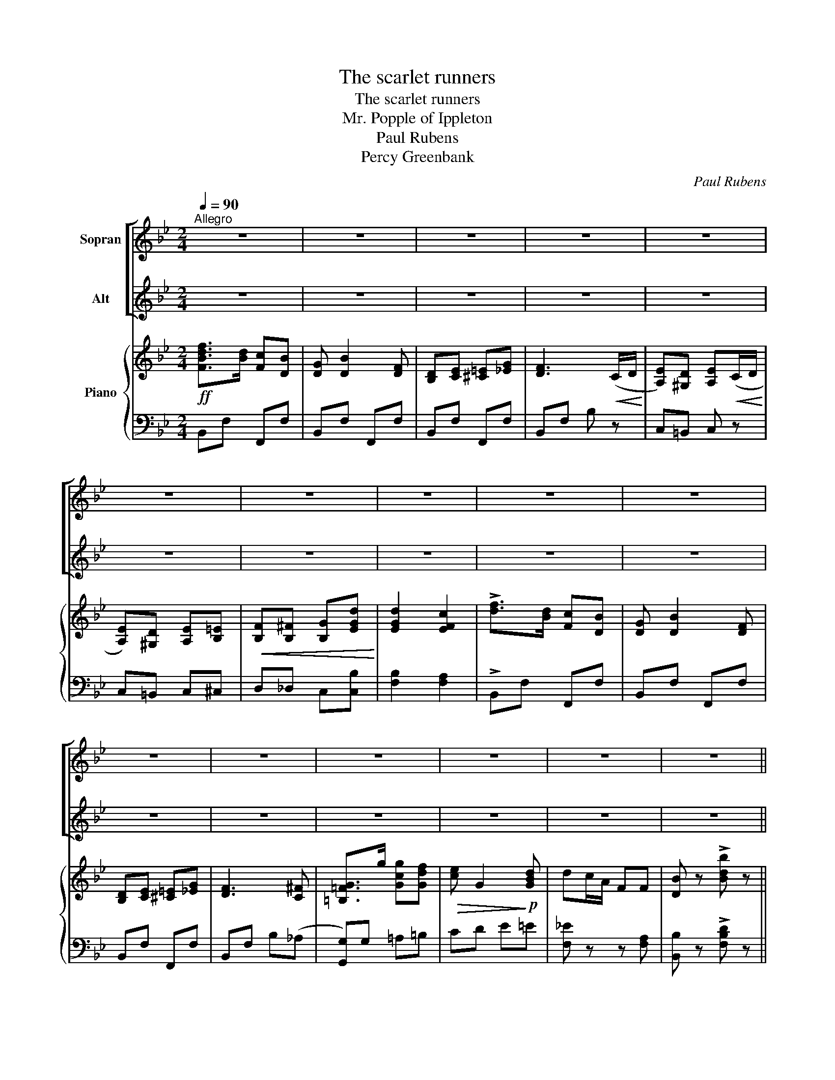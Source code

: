 X:1
T:The scarlet runners
T:The scarlet runners
T:Mr. Popple of Ippleton
T:Paul Rubens
T:Percy Greenbank
C:Paul Rubens
Z:Percy Greenbank
%%score [ 1 2 ] { ( 3 5 ) | ( 4 6 ) }
L:1/8
Q:1/4=90
M:2/4
K:Bb
V:1 treble nm="Sopran"
V:2 treble nm="Alt"
V:3 treble nm="Piano"
V:5 treble 
V:4 bass 
V:6 bass 
V:1
"^Allegro" z4 | z4 | z4 | z4 | z4 | z4 | z4 | z4 | z4 | z4 | z4 | z4 | z4 | z4 | z4 | z4 || %16
w: ||||||||||||||||
 F z ^F z | G z ^G z | A e c d | B4 | B G2 B | F4 | B G2 B | F4 | F z ^F z | G z ^G z | A e c d | %27
w: Lit- tle|Scar- let|Run- ner girls are|we,|All in a|row \-|That's how we|grow.|When you've|heard our|names, of course you'll|
 B4 | B G2 B | A4 | B G2 B | A4 | d z ^c z | ^F z A z | =B ^c B ^F | A4 | ^G z A z | =B z ^F z | %38
w: see,|Just what it|means, \-|We're full of|beans.|French beans,|broad beans,|there are lots of|these,|But we|mix with|
 A z =E z | z4 | d z ^c z | ^F z A z | _B G ^F A | G4 | =c z ^c z | d z =c z | c z F z | z4 | %48
w: nei- ther,||And we're|not re-|la- ted, if you|please,|To the|"has- beens"|ei- ther!||
 f3/2 d/ c B | G B2 F | D E =E G | F3 C/ D/ | E D E C/ D/ | E D E =E/ E/ | F/ F/ ^F G d | d2 c2 | %56
w: We're the Scar- let|Run- ners, The|smart- est girls in|town; We can|run up hills, We can|run up bills, And the|o- ther girls run us|down. oh,|
 f3/2 d/ c B | G B2 F | D E =E G | F3 ^F | G3/2 g/ g f | e G2 d | d c/ A/ F F | B4 | z4 | z4 || %66
w: We're tip- top a-|one- ers, The|men make such a|fuss, Though|we're the Scar- let|Run- ners, Please|don't run a- way from|us!|||
 F z ^F z | G z ^G z | A e c d | B4 | B G2 B | F4 | B G2 B | F4 | F z ^F z | G z ^G z | A e c d | %77
w: We are|ve- ry,|ve- ry much a-|live,|And, let us|state|Quite up- to-|date.|If you|ask how|ma- ny beans make|
 B4 | B G2 B | A4 | B G2 B | A4 | d z ^c z | ^F z A z | =B ^c B ^F | A4 | ^G z A z | =B z ^F z | %88
w: five,|Oh, we can|tell|That ve- ry|well.|Scar- let|Run- ners,|can- not be sur-|passed|For their|ra- pid|
 A z =E z | z4 | d z ^c z | ^F z A z | _B G ^F A | G4 | =c z ^c z | d z =c z | c z =F z | z4 || %98
w: grow- ing.||Though you|may think|we're a tri- fle|fast,|Still we|keep things|go- ing!||
 f3/2 d/ c B | G B2 F | D E =E G | F3 C/ D/ | E D E C/ D/ | E D E =E/ E/ | F/ F/ ^F G d | d2 c2 | %106
w: We're the Scar- let|Run- ners, The|smart- est girls in|town; We can|run up hills, We can|run up bills, And the|o- ther girls run us|down. oh,|
 f3/2 d/ c B | G B2 F | D E =E G | F3 ^F | G3/2 g/ g f | e G2 d | d c/ A/ F F | B4 || z4 | z4 | %116
w: We're tip- top a-|one- ers, The|men make such a|fuss, Tho'|we're the Scar- let|Run- ners, Please|don't run a- way from|us!|||
 z4 | z4 | z4 | z4 | z4 | z4 | z4 | z4 | z4 | z4 | z4 | z4 | z4 | z4 | z4 | z4 | z4 | z4 | z4 | %135
w: |||||||||||||||||||
 z4 | z4 | z4 | z4 | z4 | z4 | z4 | z4 | z4 | z4 | z4 | z4 | z4 | z4 | z4 | z4 | z4 | z4 | z4 | %154
w: |||||||||||||||||||
 z4 | z4 | z4 | z4 | z4 | z4 | z4 | z4 | z4 | z4 | z4 | z4 | z4 | z4 | z4 | z4 | z4 | z4 | z4 | %173
w: |||||||||||||||||||
 z4 | z4 | z4 | z4 | z4 |] %178
w: |||||
V:2
 z4 | z4 | z4 | z4 | z4 | z4 | z4 | z4 | z4 | z4 | z4 | z4 | z4 | z4 | z4 | z4 || D z D z | %17
w: ||||||||||||||||Lit- tle|
 D z D z | E E E E | D4 | B G2 B | F4 | B G2 B | F4 | D z D z | D z D z | E E E E | D4 | B G2 B | %29
w: Scar- let|Run- ner girls are|we,|All in a|row \-|That's how we|grow.|When you've|heard our|names, of course you'll|see,|Just what it|
 A4 | B G2 B | A4 | ^F z F z | ^F z F z | ^F F F F | ^F4 | ^G z A z | =B z ^F z | A z =E z | z4 | %40
w: means, \-|We're full of|beans.|French beans,|broad beans,|there are lots of|these,|But we|mix with|nei- ther,||
 ^F z F z | ^F z F z | G G ^F A | G4 | =c z ^c z | d z =c z | c z F z | z4 | d3/2 B/ F D | D D2 F | %50
w: And we're|not re-|la- ted, if you|please,|To the|"has- beens"|ei- ther!||We're the Scar- let|Run- ners, The|
 D E =E G | F3 =C/ D/ | E D E C/ D/ | E D E =E/ E/ | F/ F/ ^F G B | B2 A2 | d3/2 B/ F D | D D2 F | %58
w: smart- est girls in|town; We can|run up hills, We can|run up bills, And the|o- ther girls run us|down. oh,|We're tip- top a-|one- ers, The|
 D E =E G | F3 ^F | G3/2 G/ G G | G G2 d | d c/ A/ F F | B4 | z4 | z4 || D z D z | D z D z | %68
w: men make such a|fuss, Though|we're the Scar- let|Run- ners, Please|don't run a- way from|us!|||We are|ve- ry,|
 E E E E | D4 | B G2 B | F4 | B G2 B | F4 | D z D z | D z D z | E E E E | D4 | B G2 B | A4 | %80
w: ve- ry much a-|live,|And, let us|state|Quite up- to-|date.|If you|ask how|ma- ny beans make|five,|Oh, we can|tell|
 B G2 B | A4 | ^F z F z | ^F z F z | ^F F F F | ^F4 | ^G z A z | =B z ^F z | A z =E z | z4 | %90
w: That ve- ry|well.|Scar- let|Run- ners,|can- not be sur-|passed|For their|ra- pid|grow- ing.||
 ^F z F z | ^F z F z | G G ^F A | G4 | =c z ^c z | d z =c z | c z =F z | z4 || d3/2 B/ F D | %99
w: Though you|may think|we're a tri- fle|fast,|Still we|keep things|go- ing!||We're the Scar- let|
 D D2 F | D E =E G | F3 =C/ D/ | E D E C/ D/ | E D E =E/ E/ | F/ F/ ^F G B | B2 A2 | d3/2 B/ F D | %107
w: Run- ners, The|smart- est girls in|town; We can|run up hills, We can|run up bills, And the|o- ther girls run us|down. oh,|We're tip- top a-|
 D D2 F | D E =E G | F3 ^F | G3/2 G/ G G | G G2 d | d c/ A/ F F | B4 || z4 | z4 | z4 | z4 | z4 | %119
w: one- ers, The|men make such a|fuss, Tho'|we're the Scar- let|Run- ners, Please|don't run a- way from|us!||||||
 z4 | z4 | z4 | z4 | z4 | z4 | z4 | z4 | z4 | z4 | z4 | z4 | z4 | z4 | z4 | z4 | z4 | z4 | z4 | %138
w: |||||||||||||||||||
 z4 | z4 | z4 | z4 | z4 | z4 | z4 | z4 | z4 | z4 | z4 | z4 | z4 | z4 | z4 | z4 | z4 | z4 | z4 | %157
w: |||||||||||||||||||
 z4 | z4 | z4 | z4 | z4 | z4 | z4 | z4 | z4 | z4 | z4 | z4 | z4 | z4 | z4 | z4 | z4 | z4 | z4 | %176
w: |||||||||||||||||||
 z4 | z4 |] %178
w: ||
V:3
!ff! [FBdf]>[Bd] [Fc][DB] | [DG] [DB]2 [DF] | [B,D][CE] [^C=E][_EG] | [DF]3!<(! (C/D/!<)! | %4
 [A,E])[^G,D] [A,E]!<(!(C/D/!<)! | [A,E])[^G,D] [A,E][B,=E] |!<(! [B,F][B,^F] [B,G][EGd]!<)! | %7
 [EGd]2 [EFc]2 | !>![df]>[Bd] [Fc][DB] | [DG] [DB]2 [DF] | [B,D][CE] [^C=E][_EG] | [DF]3 [C^F] | %12
 [=B,=FG]>g [Gcg][Gdf] |!>(! [ce] G2!>)!!p! [GBd] | dc/A/ FF | [DB] z !>![Bdb] z || %16
!mf! [DF] z [D^F] z | [DG] z [D^G] z | [EA]e [EGc][EAd] | [DB](F GA) | (B G2 B) | [EF]4 | %22
 ([DB] [B,G]2 [_DB]) | [A,EF]4 | [DF] z [D^F] z | [DG] z [D^G] z | [EA]e [EGc][EAd] | [DB](F GA) | %28
 ([DB] [B,G]2 [DB]) | A4 | ([DB] [B,G]2 [DB]) | [^CA]4 |"_a tempo" [D^Fd] z [DF^c] z | %33
 [D^F] z [DFA] z | [D^F=B][DF^c] [DFB][DF] | [D^FA]4 | [^G,^G] z [A,A] z | [=B,=B] z ^F z | %38
 A(G/^F/ =E)(E/F/ | G)!<(!(=E/^F/ G/A/=B/^c/)!<)! | [D^Fd] z [DF^c] z | [D^F] z [DFA] z | %42
 z [_B,DG] z [CD^F] | D(=E/^F/ G/A/_B/G/) | [=C=c]2 [^C^c]2 | [Dd]2 [=C=c]2 | f(F/=E/ F)(F/G/ | %47
 A)(A/B/!<(! c/d/_e/=e/)!<)! |!f! [FBdf]>[Bd] [Fc][DB] | [DG] [DB]2 [DF] | [B,D][CE] [^C=E][_EG] | %51
 [DF]3!<(! C/D/!<)! | [A,E][^G,D] [A,E]!<(!C/D/!<)! | [A,E][^G,D] [A,E][B,=E] | %54
!<(! [B,F][B,^F] [B,G][EGd]!<)! | [EGd]2 [EFc]2 | !>![df]>[Bd] [Fc][DB] | [DG] [DB]2 [DF] | %58
 [B,D][CE] [^C=E][_EG] | [DF]3 [C^F] | [=B,=FG]>g [Gcg][Gdf] |!>(! [ce] G2!>)!!p! [GBd] | %62
 dc/A/ FF | [DB] z!f! !>![Bdb] z | z [F,B,D] z!>(! [F,B,D] | z [F,B,D]!>)! z [F,B,D] || %66
!mf! [DF] z [D^F] z | [DG] z [D^G] z | [EA]e [EGc][EAd] | [DB](F GA) | (B G2 B) | [EF]4 | %72
 ([DB] [B,G]2 [_DB]) | [A,EF]4 | [DF] z [D^F] z | [DG] z [D^G] z | [EA]e [EGc][EAd] | [DB](F GA) | %78
 ([DB] [B,G]2 [DB]) | A4 | ([DB] [B,G]2 [DB]) | [^CA]4 |"_a tempo" [D^Fd] z [DF^c] z | %83
 [D^F] z [DFA] z | [D^F=B][DF^c] [DFB][DF] | [D^FA]4 | [^G,^G] z [A,A] z | [=B,=B] z ^F z | %88
 A(G/^F/ =E)(E/F/ | G)!<(!(=E/^F/ G/A/=B/^c/)!<)! | [D^Fd] z [DF^c] z | [D^F] z [DFA] z | %92
 z [_B,DG] z [CD^F] | D(=E/^F/ G/A/_B/G/) | [=C=c]2 [^C^c]2 | [Dd]2 [=C=c]2 | f(F/=E/ F)(F/G/ | %97
 A)!<(!(A/B/ c/d/e/=e/)!<)! ||!f! [FBdf]>[Bd] [Fc][DB] | [DG] [DB]2 [DF] | [B,D][CE] [^C=E][_EG] | %101
 [DF]3!<(! C/D/!<)! | [A,E][^G,D] [A,E]!<(!C/D/!<)! | [A,E][^G,D] [A,E][B,=E] | %104
!<(! [B,F][B,^F] [B,G][EGd]!<)! | [EGd]2 [EFc]2 | !>![df]>[Bd] [Fc][DB] | [DG] [DB]2 [DF] | %108
 [B,D][CE] [^C=E][_EG] | [DF]3 [C^F] | [=B,=FG]>g [Gcg][Gdf] |!>(! [ce] G2!>)!!p! [GBd] | %112
 dc/A/ FF | [DB] z!f! !>![Bdb] z ||!mf!"^Dance" [DF] z [D^F] z | [DG] z [D^G] z | %116
 [EA]e [EGc][EAd] | [DB](F GA) | (B G2 B) | [EF]4 | ([DB] [B,G]2 [_DB]) | [A,EF]4 | %122
 [DF] z [D^F] z | [DG] z [D^G] z | [EA]e [EGc][EAd] | [DB](F GA) | ([DB] [B,G]2 [DB]) | A4 | %128
 ([DB] [B,G]2 [DB]) | [^CA]4 | [D^Fd] z [DF^c] z | [D^F] z [DFA] z | [D^F=B][DF^c] [DFB][DF] | %133
 [D^FA]4 | [^G,^G] z [A,A] z | [=B,=B] z ^F z | A(G/^F/ =E)(E/F/ | G)!<(!(=E/^F/ G/A/=B/^c/)!<)! | %138
 [D^Fd] z [DF^c] z | [D^F] z [DFA] z | _B[_B,DG] ^F[CDFA] | [DG](=E/^F/ G/A/_B/G/) | %142
 [=C=c]2 [^C^c]2 | [Dd]2 [=C=c]2 | f(F/=E/ F)(F/G/ | A)A/B/ c/d/_e/=e/ | !>![df]>!p![Bd] [Fc][DB] | %147
 [DG] [DB]2 [DF] | [B,D][CE] [^C=E][_EG] | [DF]3!<(! C/D/!<)! | [A,E][^G,D] [A,E]!<(!C/D/!<)! | %151
 [A,E][^G,D] [A,E][B,=E] |!<(! [B,F][B,^F] [B,G][EGd]!<)! | [EGd]2 [EFc]2 | !>![df]>[Bd] [Fc][DB] | %155
 [DG] [DB]2 [DF] | [B,D][CE] [^C=E][_EG] | [DF]3 [C^F] | [=B,=FG]>g [Gcg][Gdf] | %159
!>(! [ce] G2!>)!!p! [GBd] | dc/A/ FF | [DB]!f!(=e/g/ f)f |!8va(! !>![d'f']>[bd'] [fc'][db] | %163
 [dg] [db]2 [df] | [Bd][ce] [^c=e][_eg] | [df]3!<(! c/d/!<)! | [Ae][^Gd] [Ae]!<(!c/d/!<)! | %167
 [Ae][^Gd] [Ae][B=e] |!<(! [Bf][B^f] [Bg][egd']!<)! | [egd']2 [efc']2 | !>![d'f']>[bd'] [fc'][db] | %171
 [dg] [db]2 [df] | [Bd][ce] [^c=e][_eg] | [df]3 [c^f] | [=B=fg]>g' [gc'g'][gd'f'] | %175
 [c'e'] g2 [gbd'] | d'c'/a/ ff | [db] z !>![bd'b'] z!8va)! |] %178
V:4
 B,,F, F,,F, | B,,F, F,,F, | B,,F, F,,F, | B,,F, B, z | C,=B,, C, z | C,=B,, C,^C, | %6
 D,_D, C,[C,B,] | [F,B,]2 [F,A,]2 | !>!B,,F, F,,F, | B,,F, F,,F, | B,,F, F,,F, | B,,F, B,(_A, | %12
 [G,,G,])G, =A,=B, | CD E=E | [F,_E] z z [F,A,] | [B,,B,] z !>![F,B,D] z || B,,F, F,,F, | %17
 B,,F, F,,F, | C,F, F,,F, | B,,(F, G,A,) | B,,F, F,,F, | C,F, F,,F, | B,,F, F,,F, | C,F, F,,F, | %24
 B,,F, F,,F, | B,,F, F,,F, | C,F, F,,F, | B,,(F, G,A,) | G,,D, G,D, | z A,2 A, | z2 G,2 | z2 G,2 | %32
 D, A,2 A,, | D, A,2 A,, | D, A,2 A,, | D, A,2 A,, | D, z A,, z | D, z ^D, z | %38
 =E,[G,A,^C] A,,[G,A,] | ^C,[G,A,] A,,[G,A,] | D, A,2 A,, | D, A,2 D,, | G,, z A,, z | B,, z z2 | %44
 =C,4 | z2 B,2 | [F,,C,A,] z z2 | [F,C_E] z z2 | B,,F, F,,F, | B,,F, F,,F, | B,,F, F,,F, | %51
 B,,F, B, z | C,=B,, C, z | C,=B,, C,^C, | D,_D, C,[C,B,] | [F,B,]2 [F,A,]2 | !>!B,,F, F,,F, | %57
 B,,F, F,,F, | B,,F, F,,F, | B,,F, B,_A, | [G,,G,]G, A,=B, | CD E=E | [F,_E] z z [F,A,] | %63
 [B,,B,] z !>![F,B,D] z | B,, z F,, z | B,, z F,, z || B,,F, F,,F, | B,,F, F,,F, | C,F, F,,F, | %69
 B,,(F, G,A,) | B,,F, F,,F, | C,F, F,,F, | B,,F, F,,F, | C,F, F,,F, | B,,F, F,,F, | B,,F, F,,F, | %76
 C,F, F,,F, | B,,(F, G,A,) | G,,D, G,D, | z A,2 A, | z2 G,2 | z2 G,2 | D, A,2 A,, | D, A,2 A,, | %84
 D, A,2 A,, | D, A,2 A,, | D, z A,, z | D, z ^D, z | =E,[G,A,^C] A,,[G,A,] | ^C,[G,A,] A,,[G,A,] | %90
 D, A,2 A,, | D, A,2 D,, | G,, z A,, z | B,, z z2 | =C,4 | z2 B,2 | [F,,C,A,] z z2 | %97
 [F,C_E] z z2 || B,,F, F,,F, | B,,F, F,,F, | B,,F, F,,F, | B,,F, B, z | C,=B,, C, z | %103
 C,=B,, C,^C, | D,_D, C,[C,B,] | [F,B,]2 [F,A,]2 | !>!B,,F, F,,F, | B,,F, F,,F, | B,,F, F,,F, | %109
 B,,F, B,(_A, | [G,,G,])G, A,=B, | CD E=E | [F,_E] z z [F,A,] | %113
!ped! [B,,B,] z !>![F,B,D]!ped-up! z || B,,F, F,,F, | B,,F, F,,F, | C,F, F,,F, | B,,(F, G,A,) | %118
 B,,F, F,,F, | C,F, F,,F, | B,,F, F,,F, | C,F, F,,F, | B,,F, F,,F, | B,,F, F,,F, | C,F, F,,F, | %125
 B,,(F, G,A,) | G,,D, G,D, | z A,2 A, | z2 G,2 | z2 G,2 | D, A,2 A,, | D, A,2 A,, | D, A,2 A,, | %133
 D, A,2 A,, | D, z A,, z | D, z ^D, z | =E,[G,A,^C] A,,[G,A,] | ^C,[G,A,] A,,[G,A,] | D, A,2 A,, | %139
 D, A,2 D,, | G,, z A,, z | B,, z z2 | C,4 | z2 B,2 | [F,,C,A,] z z2 | [F,C_E] z z2 | %146
 !>!B,,F, F,,F, | B,,F, F,,F, | B,,F, F,,F, | B,,F, B, z | C,=B,, C, z | C,=B,, C,^C, | %152
 D,_D, C,[C,B,] | [F,B,]2 [F,A,]2 | !>!B,,F, F,,F, | B,,F, F,,F, | B,,F, F,,F, | B,,F, B,(_A, | %158
 [G,,G,])G, A,=B, | CD E=E | [F,_E] z z [F,A,] | [B,,B,](=E/G/ F)F | !>!B,,F, F,,F, | B,,F, F,,F, | %164
 B,,F, F,,F, | B,,F, B, z | C,=B,, C, z | C,=B,, C,^C, | D,_D, C,[C,B,] | [F,B,]2 [F,A,]2 | %170
 !>!B,,F, F,,F, | B,,F, F,,F, | B,,F, F,,F, | B,,F, B,(_A, | [G,,G,])G, A,=B, | CD E=E | %176
 [F,_E] z z [F,A,] |!ped! [B,,B,] z !>![F,B,D]!ped-up! z |] %178
V:5
 x4 | x4 | x4 | x4 | x4 | x4 | x4 | x4 | x4 | x4 | x4 | x4 | x4 | x4 | x4 | x4 || x4 | x4 | x4 | %19
 x4 | x4 | x4 | x4 | x4 | x4 | x4 | x4 | x4 | x4 | z [DF]2 [DF] | x4 | z"_rit." ^F G=E | x4 | x4 | %34
 x4 | x4 | z [D^F] x [DF] | z [D^F] z [A,=C] | x4 | x4 | x4 | x4 | x4 | x4 | z [=FA] z [FA] | %45
 z [FB] z [=EB] | x4 | x4 | x4 | x4 | x4 | x4 | x4 | x4 | x4 | x4 | x4 | x4 | x4 | x4 | x4 | x4 | %62
 [FA] z z E | x4 | x4 | x4 || x4 | x4 | x4 | x4 | x4 | x4 | x4 | x4 | x4 | x4 | x4 | x4 | x4 | %79
 z [DF]2 [DF] | x4 | z"_rit." ^F G=E | x4 | x4 | x4 | x4 | z [D^F] x [DF] | z [D^F] z [A,=C] | x4 | %89
 x4 | x4 | x4 | x4 | x4 | z [=FA] z [FA] | z [FB] z [=EB] | x4 | x4 || x4 | x4 | x4 | x4 | x4 | %103
 x4 | x4 | x4 | x4 | x4 | x4 | x4 | x4 | x4 | [FA] z z E | x4 || x4 | x4 | x4 | x4 | D4 | x4 | x4 | %121
 x4 | x4 | x4 | x4 | x4 | x4 | z [DF]2 [DF] | x4 | z ^F G=E | x4 | x4 | x4 | x4 | z [D^F] x [DF] | %135
 z [D^F] z [A,=C] | x4 | x4 | x4 | x4 | x4 | x4 | z [=FA] z [FA] | z [FB] z [=EB] | x4 | x4 | x4 | %147
 x4 | x4 | x4 | x4 | x4 | x4 | x4 | x4 | x4 | x4 | x4 | x4 | x4 | [FA] z z E | x4 |!8va(! x4 | x4 | %164
 x4 | x4 | x4 | x4 | x4 | x4 | x4 | x4 | x4 | x4 | x4 | x4 | [fa] z z e | x4!8va)! |] %178
V:6
 x4 | x4 | x4 | x4 | x4 | x4 | x4 | x4 | x4 | x4 | x4 | x4 | x4 | x4 | x4 | x4 || x4 | x4 | x4 | %19
 x4 | x4 | x4 | x4 | x4 | x4 | x4 | x4 | x4 | x4 | D,4 | =E,,4 | A,,4 | x4 | x4 | x4 | x4 | x4 | %37
 x4 | x4 | x4 | x4 | x4 | x4 | x4 | x4 | x4 | x4 | x4 | x4 | x4 | x4 | x4 | x4 | x4 | x4 | x4 | %56
 x4 | x4 | x4 | x4 | x4 | x4 | x4 | x4 | x4 | x4 || x4 | x4 | x4 | x4 | x4 | x4 | x4 | x4 | x4 | %75
 x4 | x4 | x4 | x4 | D,4 | =E,,4 | A,,4 | x4 | x4 | x4 | x4 | x4 | x4 | x4 | x4 | x4 | x4 | x4 | %93
 x4 | x4 | x4 | x4 | x4 || x4 | x4 | x4 | x4 | x4 | x4 | x4 | x4 | x4 | x4 | x4 | x4 | x4 | x4 | %112
 x4 | x4 || x4 | x4 | x4 | x4 | x4 | x4 | x4 | x4 | x4 | x4 | x4 | x4 | x4 | D,4 | =E,,4 | A,,4 | %130
 x4 | x4 | x4 | x4 | x4 | x4 | x4 | x4 | x4 | x4 | x4 | x4 | x4 | C,4 | x4 | x4 | x4 | x4 | x4 | %149
 x4 | x4 | x4 | x4 | x4 | x4 | x4 | x4 | x4 | x4 | x4 | x4 | x4 | x4 | x4 | x4 | x4 | x4 | x4 | %168
 x4 | x4 | x4 | x4 | x4 | x4 | x4 | x4 | x4 | x4 |] %178

